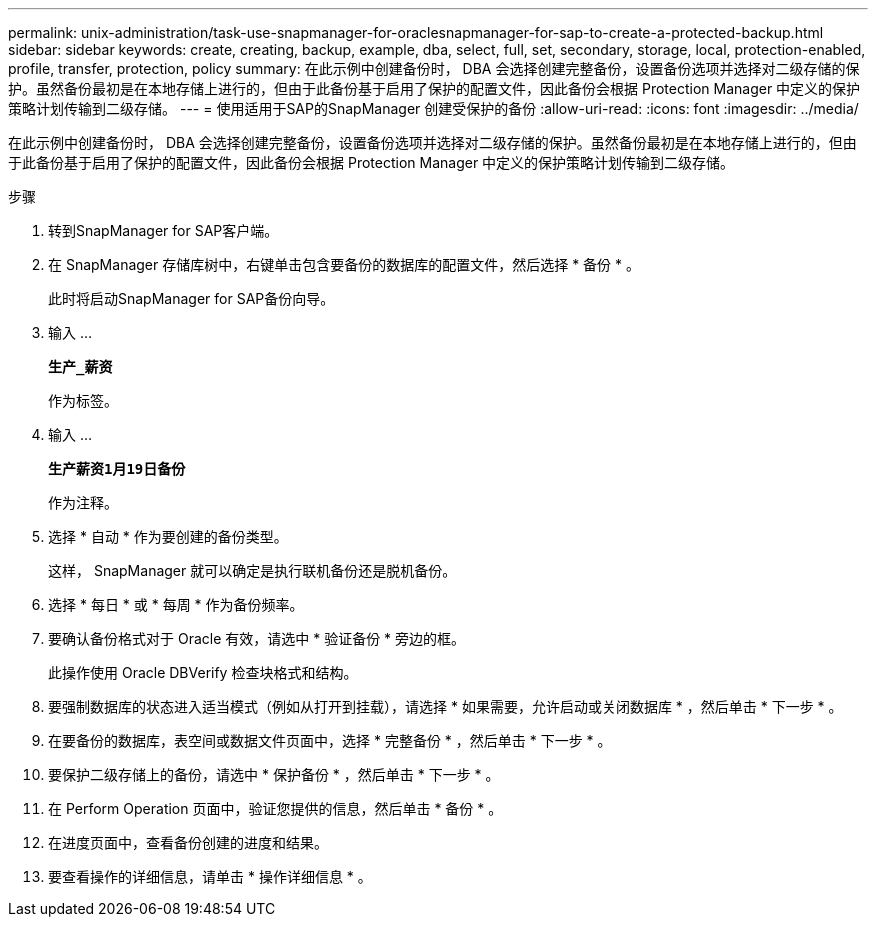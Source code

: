 ---
permalink: unix-administration/task-use-snapmanager-for-oraclesnapmanager-for-sap-to-create-a-protected-backup.html 
sidebar: sidebar 
keywords: create, creating, backup, example, dba, select, full, set, secondary, storage, local, protection-enabled, profile, transfer, protection, policy 
summary: 在此示例中创建备份时， DBA 会选择创建完整备份，设置备份选项并选择对二级存储的保护。虽然备份最初是在本地存储上进行的，但由于此备份基于启用了保护的配置文件，因此备份会根据 Protection Manager 中定义的保护策略计划传输到二级存储。 
---
= 使用适用于SAP的SnapManager 创建受保护的备份
:allow-uri-read: 
:icons: font
:imagesdir: ../media/


[role="lead"]
在此示例中创建备份时， DBA 会选择创建完整备份，设置备份选项并选择对二级存储的保护。虽然备份最初是在本地存储上进行的，但由于此备份基于启用了保护的配置文件，因此备份会根据 Protection Manager 中定义的保护策略计划传输到二级存储。

.步骤
. 转到SnapManager for SAP客户端。
. 在 SnapManager 存储库树中，右键单击包含要备份的数据库的配置文件，然后选择 * 备份 * 。
+
此时将启动SnapManager for SAP备份向导。

. 输入 ...
+
`*生产_薪资*`

+
作为标签。

. 输入 ...
+
`*生产薪资1月19日备份*`

+
作为注释。

. 选择 * 自动 * 作为要创建的备份类型。
+
这样， SnapManager 就可以确定是执行联机备份还是脱机备份。

. 选择 * 每日 * 或 * 每周 * 作为备份频率。
. 要确认备份格式对于 Oracle 有效，请选中 * 验证备份 * 旁边的框。
+
此操作使用 Oracle DBVerify 检查块格式和结构。

. 要强制数据库的状态进入适当模式（例如从打开到挂载），请选择 * 如果需要，允许启动或关闭数据库 * ，然后单击 * 下一步 * 。
. 在要备份的数据库，表空间或数据文件页面中，选择 * 完整备份 * ，然后单击 * 下一步 * 。
. 要保护二级存储上的备份，请选中 * 保护备份 * ，然后单击 * 下一步 * 。
. 在 Perform Operation 页面中，验证您提供的信息，然后单击 * 备份 * 。
. 在进度页面中，查看备份创建的进度和结果。
. 要查看操作的详细信息，请单击 * 操作详细信息 * 。

